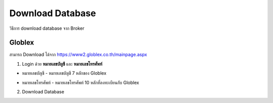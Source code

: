 Download Database
=================

วิธีการ download database จาก Broker

Globlex
-------

สามารถ Download ได้จาก https://www2.globlex.co.th/mainpage.aspx


1. Login ด้วย **หมายเลขบัญชี** และ **หมายเลขโทรศัพท์**

- หมายเลขบัญชี - หมายเลขบัญชี 7 หลักของ Globlex
- หมายเลขโทรศัพท์ - หมายเลขโทรศัพท์ 10 หลักที่ลงทะเบียนกับ Globlex

  ..  image:: ../_static/gbs_login.png

2. Download Database

   ..  image:: ../_static/gbs_download.png